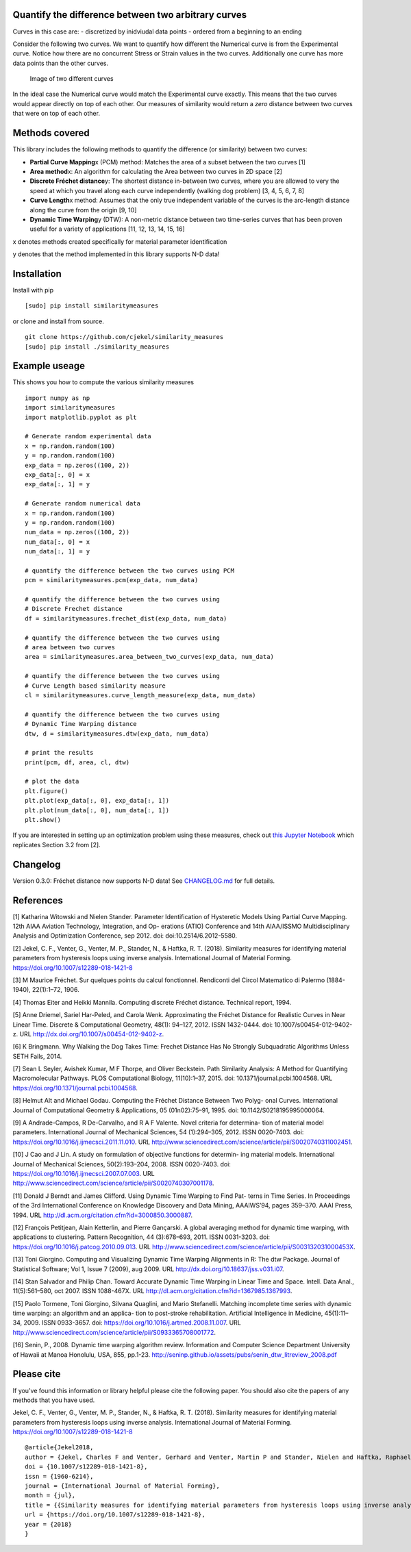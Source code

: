 Quantify the difference between two arbitrary curves
====================================================

Curves in this case are: - discretized by inidviudal data points -
ordered from a beginning to an ending

Consider the following two curves. We want to quantify how different the
Numerical curve is from the Experimental curve. Notice how there are no
concurrent Stress or Strain values in the two curves. Additionally one
curve has more data points than the other curves.

.. figure:: https://raw.githubusercontent.com/cjekel/similarity_measures/master/images/TwoCurves.png
   :alt: Image of two different curves

   Image of two different curves

In the ideal case the Numerical curve would match the Experimental curve
exactly. This means that the two curves would appear directly on top of
each other. Our measures of similarity would return a *zero* distance
between two curves that were on top of each other.

Methods covered
===============

This library includes the following methods to quantify the difference
(or similarity) between two curves:

-  **Partial Curve Mapping**\ x (PCM) method: Matches the area of a
   subset between the two curves [1]
-  **Area method**\ x: An algorithm for calculating the Area between two
   curves in 2D space [2]
-  **Discrete Fréchet distance**\ y: The shortest distance in-between
   two curves, where you are allowed to very the speed at which you
   travel along each curve independently (walking dog problem) [3, 4, 5,
   6, 7, 8]
-  **Curve Length**\ x method: Assumes that the only true independent
   variable of the curves is the arc-length distance along the curve
   from the origin [9, 10]
-  **Dynamic Time Warping**\ y (DTW): A non-metric distance between two
   time-series curves that has been proven useful for a variety of
   applications [11, 12, 13, 14, 15, 16]

x denotes methods created specifically for material parameter
identification

y denotes that the method implemented in this library supports N-D data!

Installation
============

Install with pip

::

    [sudo] pip install similaritymeasures

or clone and install from source.

::

    git clone https://github.com/cjekel/similarity_measures
    [sudo] pip install ./similarity_measures

Example useage
==============

This shows you how to compute the various similarity measures

::

    import numpy as np
    import similaritymeasures
    import matplotlib.pyplot as plt

    # Generate random experimental data
    x = np.random.random(100)
    y = np.random.random(100)
    exp_data = np.zeros((100, 2))
    exp_data[:, 0] = x
    exp_data[:, 1] = y

    # Generate random numerical data
    x = np.random.random(100)
    y = np.random.random(100)
    num_data = np.zeros((100, 2))
    num_data[:, 0] = x
    num_data[:, 1] = y

    # quantify the difference between the two curves using PCM
    pcm = similaritymeasures.pcm(exp_data, num_data)

    # quantify the difference between the two curves using
    # Discrete Frechet distance
    df = similaritymeasures.frechet_dist(exp_data, num_data)

    # quantify the difference between the two curves using
    # area between two curves
    area = similaritymeasures.area_between_two_curves(exp_data, num_data)

    # quantify the difference between the two curves using
    # Curve Length based similarity measure
    cl = similaritymeasures.curve_length_measure(exp_data, num_data)

    # quantify the difference between the two curves using
    # Dynamic Time Warping distance
    dtw, d = similaritymeasures.dtw(exp_data, num_data)

    # print the results
    print(pcm, df, area, cl, dtw)

    # plot the data
    plt.figure()
    plt.plot(exp_data[:, 0], exp_data[:, 1])
    plt.plot(num_data[:, 0], num_data[:, 1])
    plt.show()

If you are interested in setting up an optimization problem using these
measures, check out `this Jupyter
Notebook <https://github.com/cjekel/similarity_measures/blob/master/Examples_of_Similarity_Measures.ipynb>`__
which replicates Section 3.2 from [2].

Changelog
=========

Version 0.3.0: Fréchet distance now supports N-D data! See
`CHANGELOG.md <https://github.com/cjekel/similarity_measures/blob/master/CHANGELOG.md>`__
for full details.

References
==========

[1] Katharina Witowski and Nielen Stander. Parameter Identification of
Hysteretic Models Using Partial Curve Mapping. 12th AIAA Aviation
Technology, Integration, and Op- erations (ATIO) Conference and 14th
AIAA/ISSMO Multidisciplinary Analysis and Optimization Conference, sep
2012. doi: doi:10.2514/6.2012-5580.

[2] Jekel, C. F., Venter, G., Venter, M. P., Stander, N., & Haftka, R.
T. (2018). Similarity measures for identifying material parameters from
hysteresis loops using inverse analysis. International Journal of
Material Forming. https://doi.org/10.1007/s12289-018-1421-8

[3] M Maurice Fréchet. Sur quelques points du calcul fonctionnel.
Rendiconti del Circol Matematico di Palermo (1884-1940), 22(1):1–72,
1906.

[4] Thomas Eiter and Heikki Mannila. Computing discrete Fréchet
distance. Technical report, 1994.

[5] Anne Driemel, Sariel Har-Peled, and Carola Wenk. Approximating the
Fréchet Distance for Realistic Curves in Near Linear Time. Discrete &
Computational Geometry, 48(1): 94–127, 2012. ISSN 1432-0444. doi:
10.1007/s00454-012-9402-z. URL
http://dx.doi.org/10.1007/s00454-012-9402-z.

[6] K Bringmann. Why Walking the Dog Takes Time: Frechet Distance Has No
Strongly Subquadratic Algorithms Unless SETH Fails, 2014.

[7] Sean L Seyler, Avishek Kumar, M F Thorpe, and Oliver Beckstein. Path
Similarity Analysis: A Method for Quantifying Macromolecular Pathways.
PLOS Computational Biology, 11(10):1–37, 2015. doi:
10.1371/journal.pcbi.1004568. URL
https://doi.org/10.1371/journal.pcbi.1004568.

[8] Helmut Alt and Michael Godau. Computing the Fréchet Distance Between
Two Polyg- onal Curves. International Journal of Computational Geometry
& Applications, 05 (01n02):75–91, 1995. doi: 10.1142/S0218195995000064.

[9] A Andrade-Campos, R De-Carvalho, and R A F Valente. Novel criteria
for determina- tion of material model parameters. International Journal
of Mechanical Sciences, 54 (1):294–305, 2012. ISSN 0020-7403. doi:
https://doi.org/10.1016/j.ijmecsci.2011.11.010. URL
http://www.sciencedirect.com/science/article/pii/S0020740311002451.

[10] J Cao and J Lin. A study on formulation of objective functions for
determin- ing material models. International Journal of Mechanical
Sciences, 50(2):193–204, 2008. ISSN 0020-7403. doi:
https://doi.org/10.1016/j.ijmecsci.2007.07.003. URL
http://www.sciencedirect.com/science/article/pii/S0020740307001178.

[11] Donald J Berndt and James Clifford. Using Dynamic Time Warping to
Find Pat- terns in Time Series. In Proceedings of the 3rd International
Conference on Knowledge Discovery and Data Mining, AAAIWS’94, pages
359–370. AAAI Press, 1994. URL
http://dl.acm.org/citation.cfm?id=3000850.3000887.

[12] François Petitjean, Alain Ketterlin, and Pierre Gançarski. A global
averaging method for dynamic time warping, with applications to
clustering. Pattern Recognition, 44 (3):678–693, 2011. ISSN 0031-3203.
doi: https://doi.org/10.1016/j.patcog.2010.09.013. URL
http://www.sciencedirect.com/science/article/pii/S003132031000453X.

[13] Toni Giorgino. Computing and Visualizing Dynamic Time Warping
Alignments in R: The dtw Package. Journal of Statistical Software; Vol
1, Issue 7 (2009), aug 2009. URL
http://dx.doi.org/10.18637/jss.v031.i07.

[14] Stan Salvador and Philip Chan. Toward Accurate Dynamic Time Warping
in Linear Time and Space. Intell. Data Anal., 11(5):561–580, oct 2007.
ISSN 1088-467X. URL http://dl.acm.org/citation.cfm?id=1367985.1367993.

[15] Paolo Tormene, Toni Giorgino, Silvana Quaglini, and Mario
Stefanelli. Matching incomplete time series with dynamic time warping:
an algorithm and an applica- tion to post-stroke rehabilitation.
Artificial Intelligence in Medicine, 45(1):11–34, 2009. ISSN 0933-3657.
doi: https://doi.org/10.1016/j.artmed.2008.11.007. URL
http://www.sciencedirect.com/science/article/pii/S0933365708001772.

[16] Senin, P., 2008. Dynamic time warping algorithm review. Information
and Computer Science Department University of Hawaii at Manoa Honolulu,
USA, 855, pp.1-23.
http://seninp.github.io/assets/pubs/senin\_dtw\_litreview\_2008.pdf

Please cite
===========

If you've found this information or library helpful please cite the
following paper. You should also cite the papers of any methods that you
have used.

Jekel, C. F., Venter, G., Venter, M. P., Stander, N., & Haftka, R. T.
(2018). Similarity measures for identifying material parameters from
hysteresis loops using inverse analysis. International Journal of
Material Forming. https://doi.org/10.1007/s12289-018-1421-8

::

    @article{Jekel2018,
    author = {Jekel, Charles F and Venter, Gerhard and Venter, Martin P and Stander, Nielen and Haftka, Raphael T},
    doi = {10.1007/s12289-018-1421-8},
    issn = {1960-6214},
    journal = {International Journal of Material Forming},
    month = {jul},
    title = {{Similarity measures for identifying material parameters from hysteresis loops using inverse analysis}},
    url = {https://doi.org/10.1007/s12289-018-1421-8},
    year = {2018}
    }
